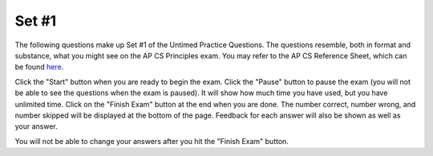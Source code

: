 .. qnum::
   :prefix: 25-1-
   :start: 1

Set #1
-------------------------------------

The following questions make up Set #1 of the Untimed Practice Questions. The questions resemble, both in format and substance, what you might see on the AP CS Principles exam. You may refer to the AP CS Reference Sheet, which can be found here_.

.. _here: raw::html <a href="" target="_blank">here</a>

Click the "Start" button when you are ready to begin the exam.  Click the "Pause" button to pause the exam (you will not be able to see the questions when the exam is paused).  It will show how much time you have used, but you have unlimited time.  Click on the "Finish Exam" button at the end when you are done.  The number correct, number wrong, and number skipped will be displayed at the bottom of the page.  Feedback for each answer will also be shown as well as your answer.

You will not be able to change your answers after you hit the "Finish Exam" button.

.. mchoice:: e25_1_1
  :answer_a: A variable.
  :answer_b: A Function.
  :answer_c: Code.
  :answer_d: A String.
  :correct: d
  :feedback_a: Incorrect. A variable is name that a computer can associate with a value. For example, if <i>name</i> ='Alexa' then <i>name</i> is the variable and 'Alexa' is the value.
  :feedback_b: Incorrect. Functions perform some action, like a procedure, and return a value. For example, x.lower() would return a new string in all lowercase.
  :feedback_c: Incorrect. Code is what you are using to tell the computer how to function! You are learning how to code!
  :feedback_d: Correct. A string is characters typed between one, two, or three quotes.

  Which term does the following statement describe?

  *Any sequence of characters we can type between a pair of single, double, or triple quotes*

.. mchoice:: e25_1_2
  :answer_a: A device that can be programmed to compute anything that can be mathematically computed.
  :answer_b: Any machine that passes the Turing Test.
  :answer_c: A machine that can read instructions from a tape and write results to the tape.
  :answer_d: A computer that cannot repeat steps.
  :correct: d
  :feedback_a: Incorrect. This one is true! All Turing Machines have the ability to compute mathematical functions.
  :feedback_b: Incorrect. This one is true! Turing Machines pass the Turing Test if they reflect human-like tendencies during the Turing Test.
  :feedback_c: Incorrect. This one is true! A Turing Machine can read information that it is provided and write back results.
  :feedback_d: Correct. This answer is not true! All Turing Machines do have the ability to repeat steps.

  Which of the following is NOT true of a Turing Machine?

.. mchoice:: e25_1_3
  :answer_a: 'Fido'
  :answer_b: animal_3
  :answer_c: 'fish'
  :answer_d: Error
  :correct: a
  :feedback_a: Correct. On line four, notice how <i>animal_1</i> is reassigned to 'Fido'. On the following line <i>animal_3</i> is reassigned to the value of <i>animal_1</i>, which is now 'Fido'.
  :feedback_b: Incorrect. <i>animal_3</i> is the name of the variable.
  :feedback_c: Incorrect. 'fish' is the new value of <i>animal_2</i> assigned on the last line.
  :feedback_d: Incorrect. This code will run and there will not be an error.

  Use the following code for questions 3 and 4.

  What will print out when the code is run?

  ::


      animal_1 ← 'Garfield'
      animal_2 ← 'Fido'
      animal_3 ← 'Gary'
      animal_1 ← animal_2
      animal_3 ← animal_1
      animal_2 ← 'fish'

.. mchoice:: e25_1_4
  :answer_a: A name
  :answer_b: A string
  :answer_c: A function
  :answer_d: A variable
  :correct: d
  :feedback_a: Incorrect. <i>animal_1</i> is the name of the variable, but the type of <i>animal_1</i> is a variable.
  :feedback_b: Incorrect. The value of <i>animal_1</i> is a string, however, <i>animal_1</i> is a variable assigned to that value.
  :feedback_c: Incorrect. A function performs an action on variables and returns some result.
  :feedback_d: Correct. <i>animal_1</i> is a variable with a string as its value.

  Which of the following is *animal_1* an example of?

.. mchoice:: e25_1_5
  :answer_a: strings
  :answer_b: lists
  :answer_c: integers
  :answer_d: booleans
  :correct: b
  :feedback_a: Incorrect. Strings are immutable.
  :feedback_b: Correct. Lists can be changed by indexing and reassigning the value of that index.
  :feedback_c: Incorrect. Integers are immutable, but mathematical functions can be applied to change their values.
  :feedback_d: Incorrect. Booleans have the value of either True or False.

  Which of the following are mutable?

.. mchoice:: e25_1_6
  :answer_a: Classifying
  :answer_b: Cleaning
  :answer_c: Clustering
  :answer_d: Filtering
  :correct: b
  :feedback_a: Incorrect. This process is not called Classifying.
  :feedback_b: Correct. Cleaning is in fact the process of searching data sets for incomplete data records.
  :feedback_c: Incorrect. This is not the definition of Clustering.
  :feedback_d: Incorrect. Filtering often refers to choosing data with specific characteristics.

  What describes the process of searching data sets for incomplete data records to process?

.. mchoice:: e25_1_7
  :answer_a: _a1SteakSauce
  :answer_b: My_name
  :answer_c: 1more-try
  :answer_d: LOL
  :answer_e: alotOfexamStuff
  :correct: c
  :feedback_a: Incorrect. Names of variables MUST start with a letter or an underscore (_).
  :feedback_b: Incorrect. This is a legal variable. It does not start with a number or contain any spaces.
  :feedback_c: Correct. Legal variable names must start with a letter or underscore, can contain but not start with a digit, and cannot be a Python keyword.
  :feedback_d: Incorrect. This is a legal variable name.
  :feedback_e: Incorrect. This is a legal variable.

  Which of the following is *not* a legal variable name?

.. mchoice:: e25_1_8
  :answer_a: .25
  :answer_b: 0
  :answer_c: 1/4
  :answer_d: .2
  :correct: a
  :feedback_a: Correct. In Python code, pseudo code as well, a decimal value will be returned from an integer calculation. Note that in older Python code, it would have printed 0. In other languages as well, the code will return the number just before the decimal.
  :feedback_b: Incorrect. Because we are applying Python 3.0, the code will return a decimal.
  :feedback_c: Incorrect. The code will calculate the value of a fraction.
  :feedback_d: Incorrect. The value of 1/4 is .25, not .2 or .20.

  What will the above code print?

  ::

      result ← 1/4
      DISPLAY (result)


.. mchoice:: e25_1_9
  :answer_a: 122
  :answer_b: 220
  :answer_c: 420
  :answer_d: 0
  :correct: b
  :feedback_a: Incorrect. Based on the order of operations, be sure to start with the inmost parentheses.
  :feedback_b: Correct. The expression will begin by adding <i>Right</i> + <i>Left</i> inside the parentheses then move to the outer parentheses to add Mid to the sum of <i>Right</i> + <i>Left</i>. The entire sum within the outer parentheses will then be multiplied by <i>Right</i>.
  :feedback_c: Incorrect. Remember to follow the order of operations.
  :feedback_d: Incorrect. The product is not 0. Remember to follow the order of operations.

  What is the value of *Product*?

  ::

    Mid ← 8
    Right ← 10
    Left ← 4
    Product ← Right *((Right+Left)+ Mid)



.. mchoice:: e25_1_10
  :answer_a: They are the same.
  :answer_b: The Internet cannot search using user-specified queries, the Web can.
  :answer_c: The Internet uses the Web to connect devices to share data.
  :answer_d: The Web uses HTTP to share computational artifacts using the Internet.
  :correct: d
  :feedback_a: Incorrect. The Web and the Internet are not the same. The Internet is a global computer network consisting of interconnected networks. The Web is an information system on the Internet that allows documents to be connected to one another.
  :feedback_b: Incorrect. The Internet can search user-specified queries.
  :feedback_c: Incorrect. The Web is a system on the Internet that connects documents to one another.
  :feedback_d: Correct. This is true of the World Wide Web.

  How do the World Wide Web and the Internet work together?

.. mchoice:: e25_1_11
  :answer_a: Everyone with access can reach it at any time.
  :answer_b: The cloud keeps their information private from other companies.
  :answer_c: The cloud blocks all information from its employees.
  :answer_d: Half of the company’s data can be transferred to other locations to reduce demand on servers.
  :correct: a
  :feedback_a: Correct. Using cloud computing refers to storing and accessing information using the Internet rather than one's hard drive. It allows more than one computer to access it.
  :feedback_b: Incorrect. Cloud computing systems can keep information private, however, that is not a main advantage of using it.
  :feedback_c: Incorrect. Advantages of cloud computing do the exact opposite.
  :feedback_d: Incorrect. This is not a main advantage of cloud computing systems for businesses.

  Which of the following is a main advantage for a company placing their data in the cloud?

.. mchoice:: e25_1_12
  :answer_a: 2
  :answer_b: 4
  :answer_c: 0
  :answer_d: None
  :correct: c
  :feedback_a: Incorrect. 4 is divisible by 2, and 4/2 = 2, but MOD will produce the remainder value of 4/2.
  :feedback_b: Incorrect. The remainder of 4/2 is not 4.
  :feedback_c: Correct. Because 4 is divisible by 2, there is no remainder.
  :feedback_d: Incorrect. The answer is not None. MOD will return an integer.

  What will the following code print out?

  ::

    num ← 4 MOD 2
    DISPLAY (num)


.. mchoice:: e25_1_13
  :answer_a: 0.5
  :answer_b: 5.0
  :answer_c: 15.0
  :answer_d: 20
  :correct: b
  :feedback_a: Incorrect. 100 divided by 20 is 5.
  :feedback_b: Correct. Because they are float types, the value of 100.0/20.0 is equal to 5.0.
  :feedback_c: Incorrect. 100 divided by 20 is not 15.
  :feedback_d: Incorrect. 100 divided by 20 is not 20. The value of a float divided by a float is also a float.

  Use the following code for questions 13 and 14.

  What is the value of *gallons*?

  ::

    distance ← 100.0
    mpg ← 20.0
    gallons ← distance / mpg
    costPerGallon ← 3.00
    costTrip ← gallons * costPerGallon


.. mchoice:: e25_1_14
  :answer_a: 15.0
  :answer_b: 5.0
  :answer_c: 15.0
  :answer_d: 20
  :correct: a
  :feedback_a: Correct. The value of <i>gallons</i> is 5.0, the value of <i>costPerGallon</i> is 3.00. Therefore, <i>costTrip</i> = 15.0.
  :feedback_b: Incorrect. A float multiplied by a float is a float.
  :feedback_c: Incorrect. The value of <i>costTrip</i> is the product of <i>gallons</i> multiplied by <i>costPerGallon</i>.
  :feedback_d: Incorrect. The value of <i>costTrip</i> is the product of <i>gallons</i> multiplied by <i>costPerGallon</i>.

  What is the value of *costTrip*?

.. mchoice:: e25_1_15
  :answer_a: 'What a fast turtle!'
  :answer_b: A square
  :answer_c: A turtle
  :answer_d: A triangle
  :correct: b
  :feedback_a: Incorrect. The return value of a function will not be printed unless in a print statement.
  :feedback_b: Correct. This function creates a square. Turtles start facing East.
  :feedback_c: Incorrect. This function does not create a turtle shape.
  :feedback_d: Incorrect. Write out the function. The turtle starts facing East, moves forward 100, turns right and does it again three more times.

  What shape will the turtle function return?

  ::

    def square(turtle):
      turtle.forward(100)
      turtle.right(90)
      turtle.forward(100)
      turtle.right(90)
      turtle.forward(100)
      turtle.right(90)
      turtle.forward(100)
      turtle.right(90)
      return “What a fast turtle!”
